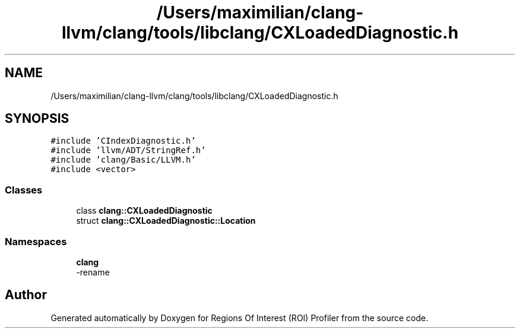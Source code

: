 .TH "/Users/maximilian/clang-llvm/clang/tools/libclang/CXLoadedDiagnostic.h" 3 "Sat Feb 12 2022" "Version 1.2" "Regions Of Interest (ROI) Profiler" \" -*- nroff -*-
.ad l
.nh
.SH NAME
/Users/maximilian/clang-llvm/clang/tools/libclang/CXLoadedDiagnostic.h
.SH SYNOPSIS
.br
.PP
\fC#include 'CIndexDiagnostic\&.h'\fP
.br
\fC#include 'llvm/ADT/StringRef\&.h'\fP
.br
\fC#include 'clang/Basic/LLVM\&.h'\fP
.br
\fC#include <vector>\fP
.br

.SS "Classes"

.in +1c
.ti -1c
.RI "class \fBclang::CXLoadedDiagnostic\fP"
.br
.ti -1c
.RI "struct \fBclang::CXLoadedDiagnostic::Location\fP"
.br
.in -1c
.SS "Namespaces"

.in +1c
.ti -1c
.RI " \fBclang\fP"
.br
.RI "-rename "
.in -1c
.SH "Author"
.PP 
Generated automatically by Doxygen for Regions Of Interest (ROI) Profiler from the source code\&.

